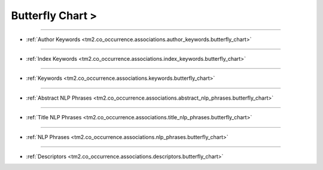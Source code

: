 Butterfly Chart >
^^^^^^^^^^^^^^^^^^^^^^^^^^^^^^^^^^^^^^^^^^^^^^^^^^^^^^^^^^^^^^^^^

-----

* :ref:`Author Keywords <tm2.co_occurrence.associations.author_keywords.butterfly_chart>`

-----

* :ref:`Index Keywords <tm2.co_occurrence.associations.index_keywords.butterfly_chart>`

-----

* :ref:`Keywords <tm2.co_occurrence.associations.keywords.butterfly_chart>`

-----

* :ref:`Abstract NLP Phrases <tm2.co_occurrence.associations.abstract_nlp_phrases.butterfly_chart>`

-----

* :ref:`Title NLP Phrases <tm2.co_occurrence.associations.title_nlp_phrases.butterfly_chart>`

----

* :ref:`NLP Phrases <tm2.co_occurrence.associations.nlp_phrases.butterfly_chart>`

----

* :ref:`Descriptors <tm2.co_occurrence.associations.descriptors.butterfly_chart>`

